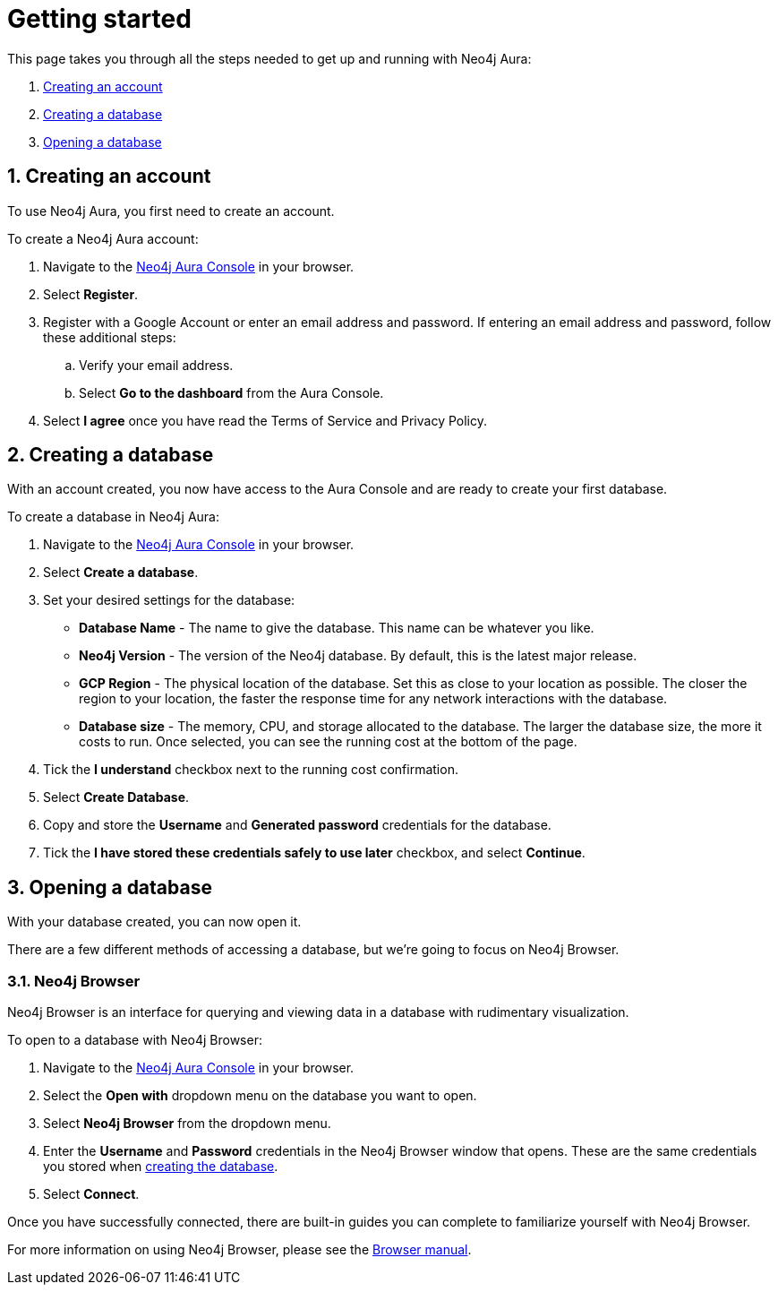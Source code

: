 [[aura-getting-started]]
= Getting started
:description: This page describes how to get started using Neo4j Aura.
:sectnums:

This page takes you through all the steps needed to get up and running with Neo4j Aura:

. <<_creating_an_account>>
. <<_creating_a_database>>
. <<_opening_a_database>>

== Creating an account

To use Neo4j Aura, you first need to create an account.

To create a Neo4j Aura account:

. Navigate to the https://console.neo4j.io/[Neo4j Aura Console] in your browser.
. Select *Register*.
. Register with a Google Account or enter an email address and password. 
If entering an email address and password, follow these additional steps:
.. Verify your email address.
.. Select *Go to the dashboard* from the Aura Console.
. Select *I agree* once you have read the Terms of Service and Privacy Policy.

== Creating a database

With an account created, you now have access to the Aura Console and are ready to create your first database. 

To create a database in Neo4j Aura:

. Navigate to the https://console.neo4j.io/[Neo4j Aura Console] in your browser.
. Select *Create a database*.
. Set your desired settings for the database:
* *Database Name* - The name to give the database. This name can be whatever you like.
* *Neo4j Version* - The version of the Neo4j database. By default, this is the latest major release.
* *GCP Region* - The physical location of the database. Set this as close to your location as possible. The closer the region to your location, the faster the response time for any network interactions with the database.
* *Database size* - The memory, CPU, and storage allocated to the database. The larger the database size, the more it costs to run. Once selected, you can see the running cost at the bottom of the page.
. Tick the *I understand* checkbox next to the running cost confirmation.
. Select *Create Database*.
. Copy and store the *Username* and *Generated password* credentials for the database.
. Tick the *I have stored these credentials safely to use later* checkbox, and select *Continue*.

== Opening a database

With your database created, you can now open it.

There are a few different methods of accessing a database, but we're going to focus on Neo4j Browser.

=== Neo4j Browser

Neo4j Browser is an interface for querying and viewing data in a database with rudimentary visualization.

To open to a database with Neo4j Browser:

. Navigate to the https://console.neo4j.io/[Neo4j Aura Console] in your browser.
. Select the *Open with* dropdown menu on the database you want to open.
. Select *Neo4j Browser* from the dropdown menu.
. Enter the *Username* and *Password* credentials in the Neo4j Browser window that opens. 
These are the same credentials you stored when <<_creating_a_database, creating the database>>.
. Select *Connect*.

Once you have successfully connected, there are built-in guides you can complete to familiarize yourself with Neo4j Browser.

For more information on using Neo4j Browser, please see the https://neo4j.com/docs/browser-manual/current/[Browser manual].
